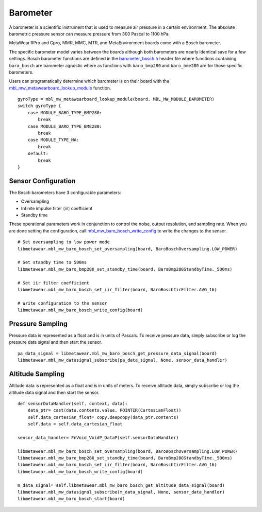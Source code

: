 .. highlight:: python

Barometer
=========
A barometer is a scientific instrument that is used to measure air pressure in a certain environment. The absolute barometric pressure sensor can measure pressure from 300 Pascal to 1100 hPa.

MetaWear RPro and Cpro, MMR, MMC, MTR, and MetaEnvironment boards come with a Bosch barometer.  

The specific barometer model varies between the boards although both barometers are nearly identical save for a few settings.  Bosch barometer functions are defined in the 
`barometer_bosch.h <https://mbientlab.com/docs/metawear/cpp/latest/barometer__bosch_8h.html>`_ header file where functions containing ``baro_bosch`` 
are barometer agnostic where as functions with ``baro_bmp280`` and ``baro_bme280`` are for those specific barometers. 

Users can programatically determine which barometer is on their board with the 
`mbl_mw_metawearboard_lookup_module <https://mbientlab.com/docs/metawear/cpp/latest/metawearboard_8h.html#ad9c7e7f60f77fc1e929ac48c6a3ffb9b>`_ function. ::

    gyroType = mbl_mw_metawearboard_lookup_module(board, MBL_MW_MODULE_BAROMETER)
    switch gyroType {
        case MODULE_BARO_TYPE_BMP280:
            break
        case MODULE_BARO_TYPE_BME280:
            break
        case MODULE_TYPE_NA:
            break
        default:
            break
    }

Sensor Configuration
--------------------
The Bosch barometers have 3 configurable parameters: 

* Oversampling
* Infinite impulse filter (iir) coefficient
* Standby time

These operational parameters work in conjunction to control the noise, output resolution, and sampling rate.  When you are done setting the configuration, 
call `mbl_mw_baro_bosch_write_config <https://mbientlab.com/docs/metawear/cpp/latest/barometer__bosch_8h.html#ac763f27505e504d7c7ebd37c7bc98aa6>`_ to 
write the changes to the sensor. ::

    # Set oversampling to low power mode
    libmetawear.mbl_mw_baro_bosch_set_oversampling(board, BaroBoschOversampling.LOW_POWER)
    
    # Set standby time to 500ms
    libmetawear.mbl_mw_baro_bmp280_set_standby_time(board, BaroBmp280StandbyTime._500ms)
    
    # Set iir filter coefficient
    libmetawear.mbl_mw_baro_bosch_set_iir_filter(board, BaroBoschIirFilter.AVG_16)
    
    # Write configuration to the sensor
    libmetawear.mbl_mw_baro_bosch_write_config(board)

Pressure Sampling
-----------------
Pressure data is represented as a float and is in units of Pascals.   To receive pressure data, simply subscribe or log the pressure data signal and 
then start the sensor. ::

    pa_data_signal = libmetawear.mbl_mw_baro_bosch_get_pressure_data_signal(board)
    libmetawear.mbl_mw_datasignal_subscribe(pa_data_signal, None, sensor_data_handler)

Altitude Sampling
-----------------
Altitude data is represented as a float and is in units of meters.  To receive altitude data, simply subscribe or log the altitude data signal and then 
start the sensor. :: 

    def sensorDataHandler(self, context, data):
        data_ptr= cast(data.contents.value, POINTER(CartesianFloat))
        self.data_cartesian_float= copy.deepcopy(data_ptr.contents)
        self.data = self.data_cartesian_float

    sensor_data_handler= FnVoid_VoidP_DataP(self.sensorDataHandler)

    libmetawear.mbl_mw_baro_bosch_set_oversampling(board, BaroBoschOversampling.LOW_POWER)
    libmetawear.mbl_mw_baro_bmp280_set_standby_time(board, BaroBmp280StandbyTime._500ms)
    libmetawear.mbl_mw_baro_bosch_set_iir_filter(board, BaroBoschIirFilter.AVG_16)
    libmetawear.mbl_mw_baro_bosch_write_config(board)
        
    m_data_signal= self.libmetawear.mbl_mw_baro_bosch_get_altitude_data_signal(board)
    libmetawear.mbl_mw_datasignal_subscribe(m_data_signal, None, sensor_data_handler)
    libmetawear.mbl_mw_baro_bosch_start(board)